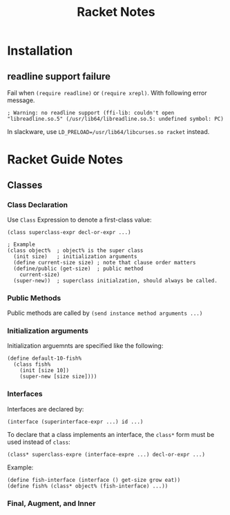 #+TITLE: Racket Notes

* Installation

** readline support failure

Fail when =(require readline)= or =(require xrepl)=. With following
error message.

#+BEGIN_EXAMPLE
; Warning: no readline support (ffi-lib: couldn't open "libreadline.so.5" (/usr/lib64/libreadline.so.5: undefined symbol: PC)
#+END_EXAMPLE

In slackware, use =LD_PRELOAD=/usr/lib64/libcurses.so racket= instead.

* Racket Guide Notes
** Classes
*** Class Declaration
Use =Class= Expression to denote a first-class value:
#+BEGIN_SRC racket
  (class superclass-expr decl-or-expr ...)

  ; Example
  (class object%  ; object% is the super class
    (init size)   ; initialization arguments
    (define current-size size) ; note that clause order matters
    (define/public (get-size)  ; public method
      current-size)
    (super-new))  ; superclass initialzation, should always be called.
#+END_SRC
*** Public Methods
Public methods are called by =(send instance method arguments ...)=
*** Initialization arguments
Initialization arguemnts are specified like the following:
#+BEGIN_SRC racket
  (define default-10-fish%
    (class fish%
      (init [size 10])
      (super-new [size size])))
#+END_SRC
*** Interfaces
Interfaces are declared by:
#+BEGIN_SRC racket
  (interface (superinterface-expr ...) id ...)
#+END_SRC
To declare that a class implements an interface, the =class*= form
must be used instead of =class=:
#+BEGIN_SRC racket
  (class* superclass-expre (interface-expre ...) decl-or-expr ...)
#+END_SRC
Example:
#+BEGIN_SRC racket
  (define fish-interface (interface () get-size grow eat))
  (define fish% (class* object% (fish-interface) ...))
#+END_SRC
*** Final, Augment, and Inner
